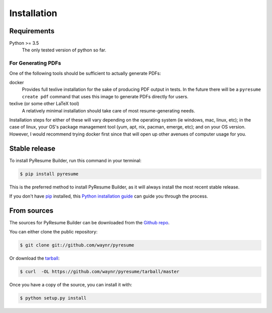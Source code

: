 .. highlight:: shell
.. _inst-inst:

============
Installation
============

.. _reqs-reqs:

Requirements
------------

Python >= 3.5
  The only tested version of python so far. 

For Generating PDFs
+++++++++++++++++++

One of the following tools should be sufficient to actually generate PDFs:

docker
  Provides full texlive installation for the sake of producing PDF output in
  tests. In the future there will be a ``pyresume create pdf`` command that uses
  this image to generate PDFs directly for users.
texlive (or some other LaTeX tool)
  A relatively minimal installation should take care of most resume-generating
  needs.

Installation steps for either of these will vary depending on the operating
system (ie windows, mac, linux, etc); in the case of linux, your OS's package
management tool (yum, apt, nix, pacman, emerge, etc); and on your OS version.
However, I would recommend trying docker first since that will open up other
avenues of computer usage for you.
  

Stable release
--------------

To install PyResume Builder, run this command in your terminal:

.. code-block:: console

    $ pip install pyresume

This is the preferred method to install PyResume Builder, as it will always install the most recent stable release. 

If you don't have `pip`_ installed, this `Python installation guide`_ can guide
you through the process.

.. _pip: https://pip.pypa.io
.. _Python installation guide: http://docs.python-guide.org/en/latest/starting/installation/


From sources
------------

The sources for PyResume Builder can be downloaded from the `Github repo`_.

You can either clone the public repository:

.. code-block:: console

    $ git clone git://github.com/waynr/pyresume

Or download the `tarball`_:

.. code-block:: console

    $ curl  -OL https://github.com/waynr/pyresume/tarball/master

Once you have a copy of the source, you can install it with:

.. code-block:: console

    $ python setup.py install


.. _Github repo: https://github.com/waynr/pyresume
.. _tarball: https://github.com/waynr/pyresume/tarball/master
